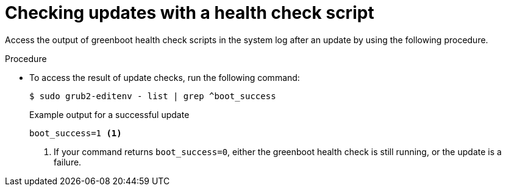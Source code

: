 // Module included in the following assemblies:
//
// * microshift_install_get_ready/microshift-greenboot.adoc

:_mod-docs-content-type: PROCEDURE
[id="greenboot-check-updates_{context}"]
= Checking updates with a health check script

Access the output of greenboot health check scripts in the system log after an update by using the following procedure.

.Procedure

* To access the result of update checks, run the following command:
+
[source,terminal]
----
$ sudo grub2-editenv - list | grep ^boot_success
----
+
--

.Example output for a successful update
[source,terminal]
----
boot_success=1 <1>
----
<1> If your command returns `boot_success=0`, either the greenboot health check is still running, or the update is a failure.
--

